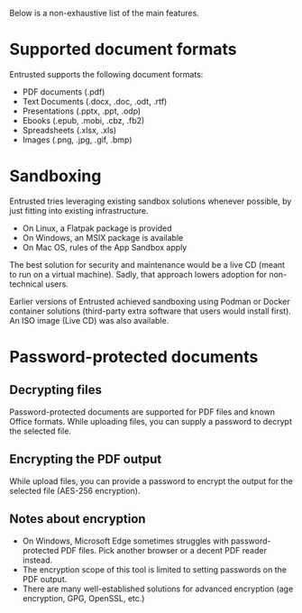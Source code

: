 Below is a non-exhaustive list of the main features.

* Supported document formats
Entrusted supports the following document formats:
- PDF documents (.pdf)
- Text Documents (.docx, .doc, .odt, .rtf)
- Presentations (.pptx, .ppt, .odp)
- Ebooks (.epub, .mobi, .cbz, .fb2)
- Spreadsheets (.xlsx, .xls)
- Images (.png, .jpg, .gif, .bmp)

* Sandboxing
Entrusted tries leveraging existing sandbox solutions whenever possible, by just fitting into existing infrastructure.
- On Linux, a Flatpak package is provided
- On Windows, an MSIX package is available
- On Mac OS, rules of the App Sandbox apply

The best solution for security and maintenance would be a live CD (meant to run on a virtual machine). Sadly, that approach lowers adoption for non-technical users.

Earlier versions of Entrusted achieved sandboxing using Podman or Docker container solutions (third-party extra software that users would install first). An ISO image (Live CD) was also available.

* Password-protected documents

** Decrypting files
Password-protected documents are supported for PDF files and known Office formats. While uploading files, you can supply a password to decrypt the selected file.

** Encrypting the PDF output
While upload files, you can provide a password to encrypt the output for the selected file (AES-256 encryption).

** Notes about encryption
- On Windows, Microsoft Edge sometimes struggles with password-protected PDF files. Pick another browser or a decent PDF reader instead.
- The encryption scope of this tool is limited to setting passwords on the PDF output.
- There are many well-established solutions for advanced encryption (age encryption, GPG, OpenSSL, etc.)
